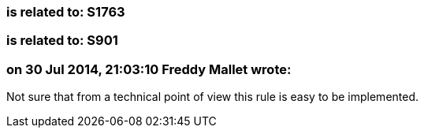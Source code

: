 === is related to: S1763

=== is related to: S901

=== on 30 Jul 2014, 21:03:10 Freddy Mallet wrote:
Not sure that from a technical point of view this rule is easy to be implemented.

